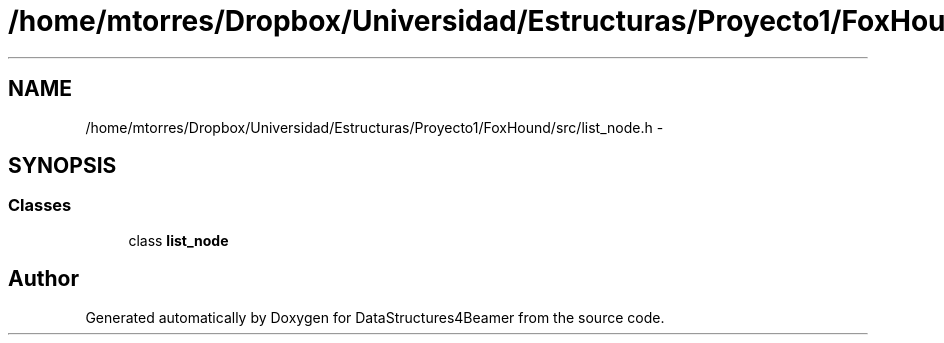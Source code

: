 .TH "/home/mtorres/Dropbox/Universidad/Estructuras/Proyecto1/FoxHound/src/list_node.h" 3 "Tue Nov 5 2013" "Version 1.0" "DataStructures4Beamer" \" -*- nroff -*-
.ad l
.nh
.SH NAME
/home/mtorres/Dropbox/Universidad/Estructuras/Proyecto1/FoxHound/src/list_node.h \- 
.SH SYNOPSIS
.br
.PP
.SS "Classes"

.in +1c
.ti -1c
.RI "class \fBlist_node\fP"
.br
.in -1c
.SH "Author"
.PP 
Generated automatically by Doxygen for DataStructures4Beamer from the source code\&.
